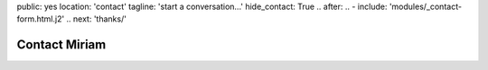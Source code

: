 public: yes
location: 'contact'
tagline: 'start a conversation...'
hide_contact: True
.. after:
..   - include: 'modules/_contact-form.html.j2'
..     next: 'thanks/'


Contact Miriam
==============
